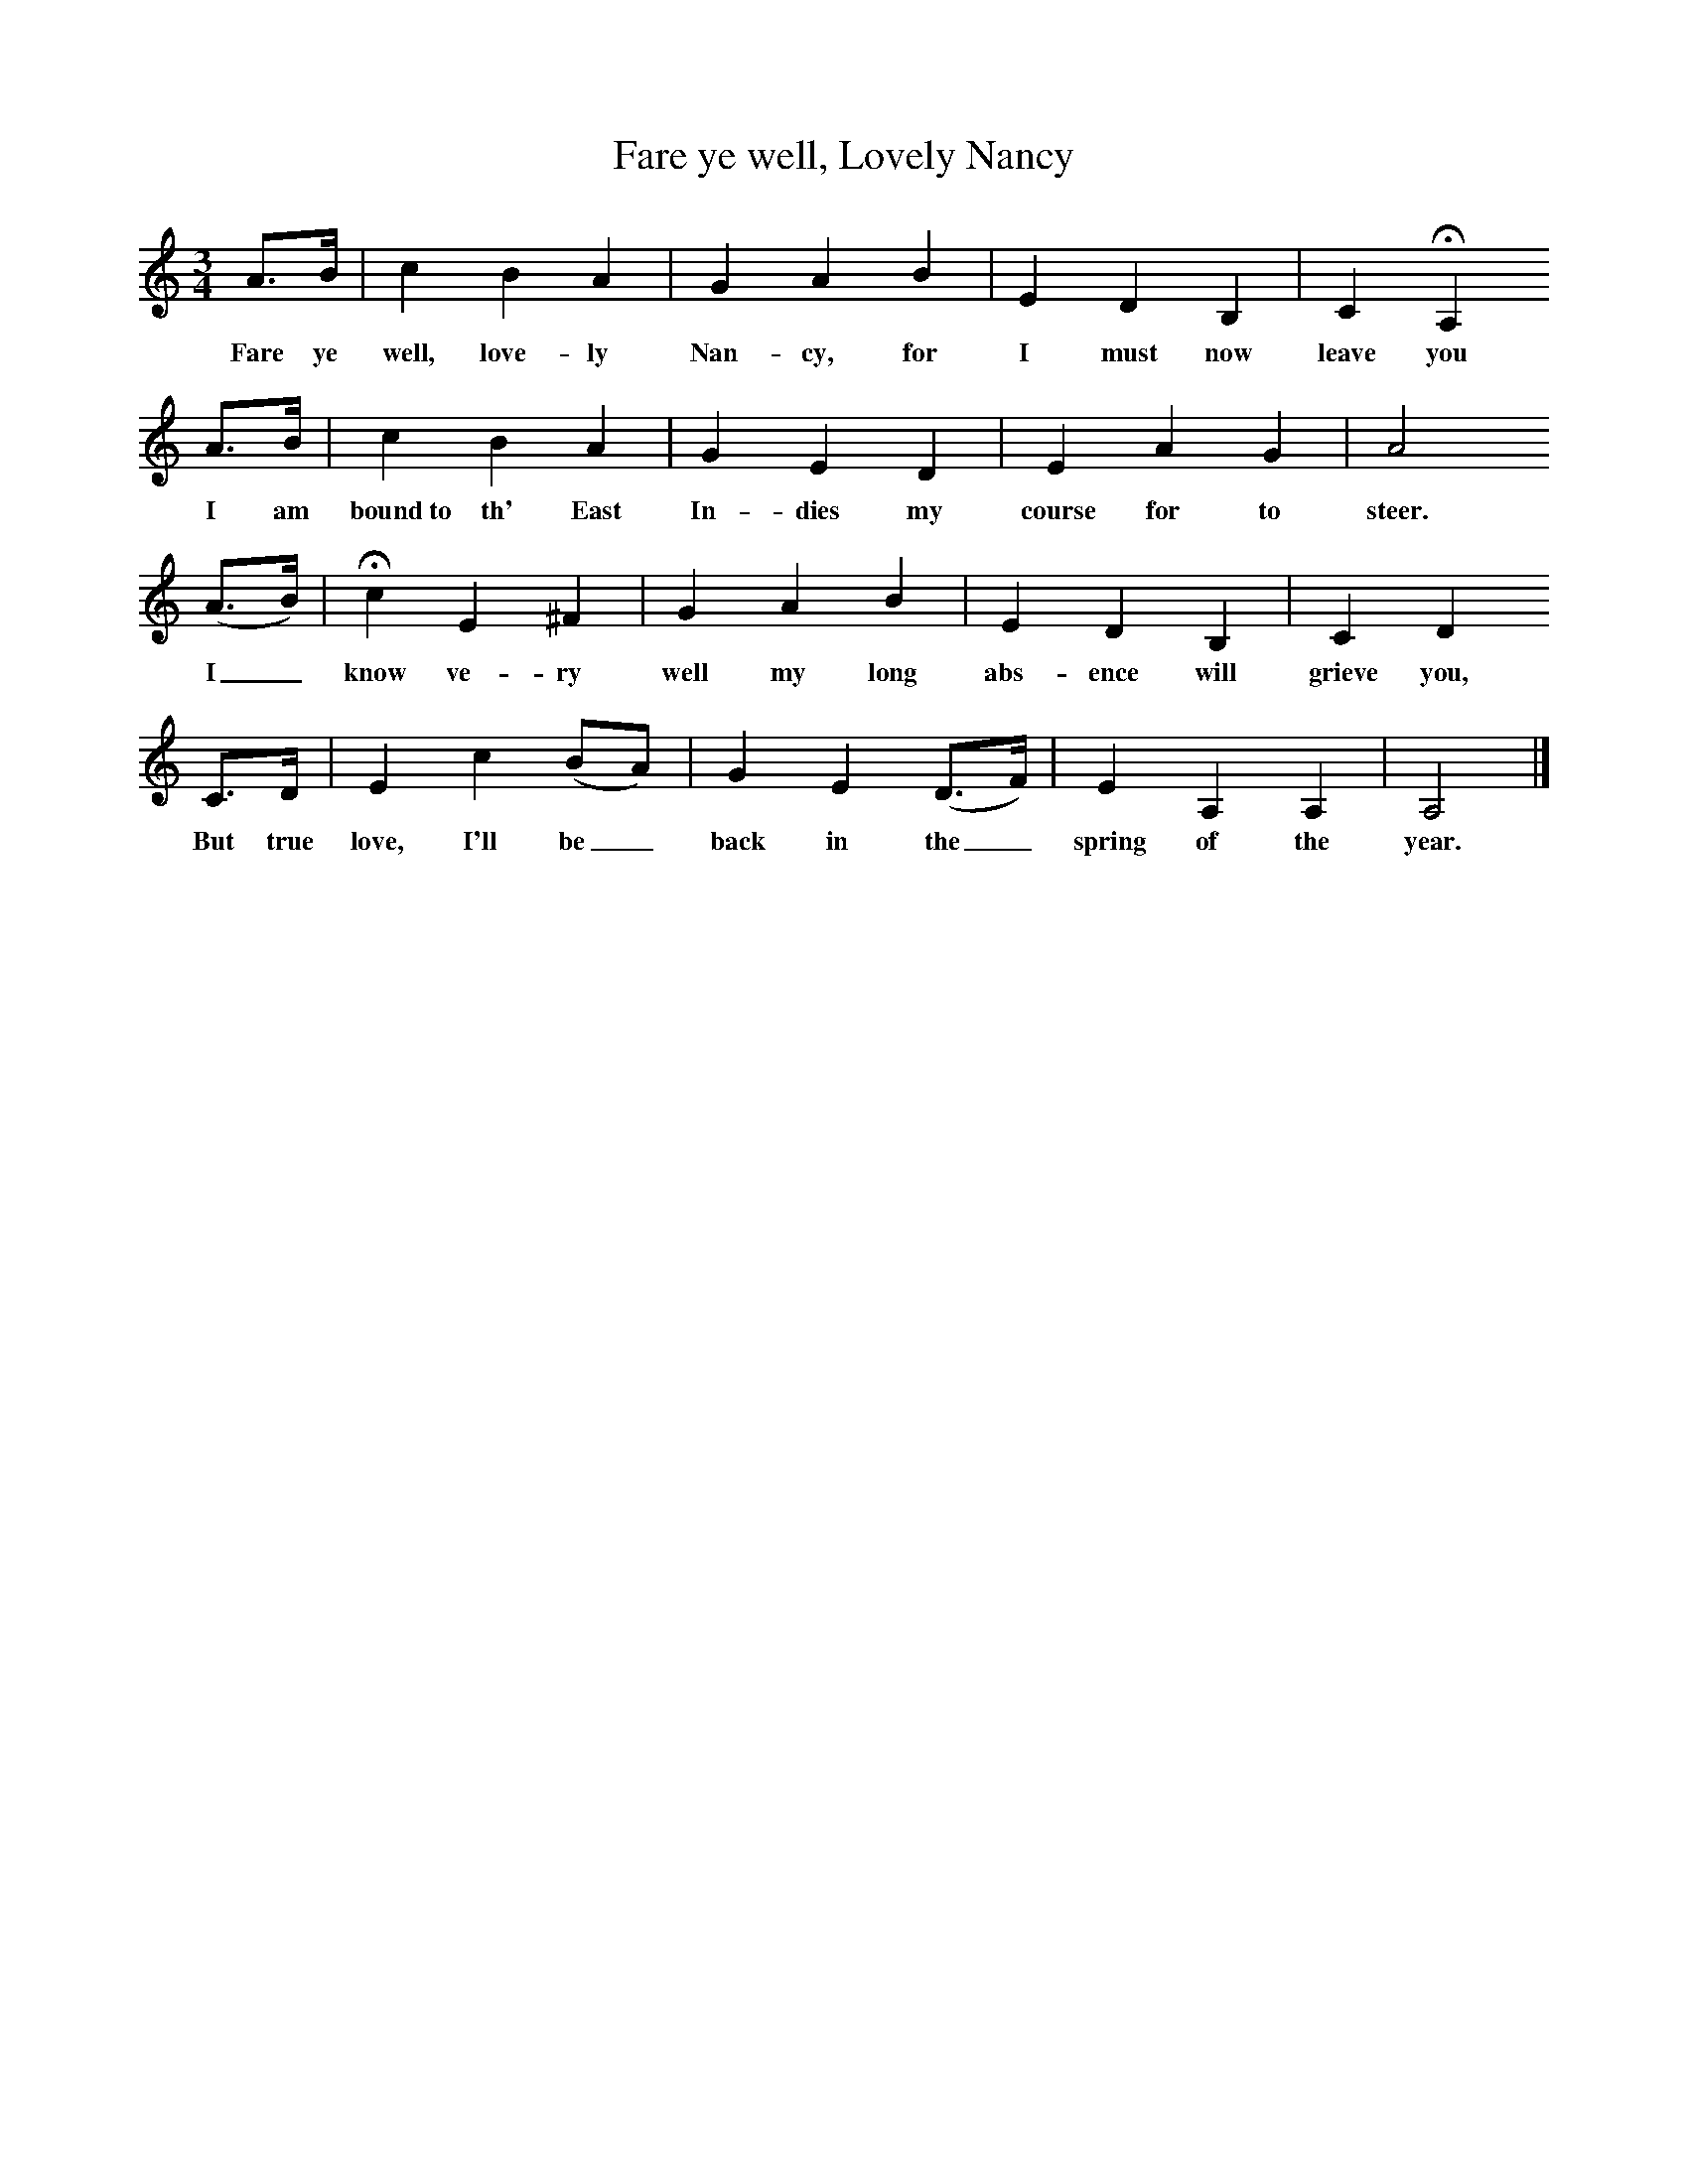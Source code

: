 X:1     
T:Fare ye well, Lovely Nancy
B:Roy Palmer (ed),(1986),Oxford Book of Sea Songs,Oxford, OUP
S:George Lovett, 1909
Z:R Vaughan Williams
F:http://www.folkinfo.org/songs
M:3/4    
L:1/8    
K:Am
A3/2B/ |c2 B2 A2 |G2 A2 B2 |E2 D2 B,2 |C2 HA,2
w:Fare ye well, love-ly Nan-cy, for I must now  leave you
 A3/2B/ |c2 B2 A2 |G2 E2 D2 |E2 A2 G2 | A4
w: I am bound~to th' East In-dies my course for to steer.
 (A3/2B/) |Hc2 E2 ^F2 |G2 A2 B2 |E2 D2 B,2 | C2 D2
w: I_ know ve-ry well my long abs-ence will grieve you, 
C3/2D/ |E2 c2 (BA) |G2 E2 (D3/2F/) |E2 A,2 A,2 | A,4  |]
w:But true love, I'll be_ back in the_ spring of the year. 